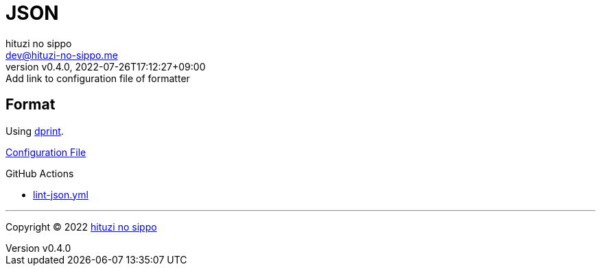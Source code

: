 = JSON
:author: hituzi no sippo
:email: dev@hituzi-no-sippo.me
:revnumber: v0.4.0
:revdate: 2022-07-26T17:12:27+09:00
:revremark: Add link to configuration file of formatter
:description: JSON
:copyright: Copyright (C) 2022 {author}
// Custom Attributes
:creation_date: 2022-07-24T16:31:37+09:00
:root_directory: ../../..
:workflows_directory: {root_directory}/.github/workflows

== Format

:dprint_url: https://dprint.dev/
Using link:{dprint_url}[dprint^].

link:{root_directory}/.dprint.json[Configuration File^]

:filename: lint-json.yml
.GitHub Actions
* link:{workflows_directory}/{filename}[{filename}^]


'''

:author_link: link:https://github.com/hituzi-no-sippo[{author}^]
Copyright (C) 2022 {author_link}
